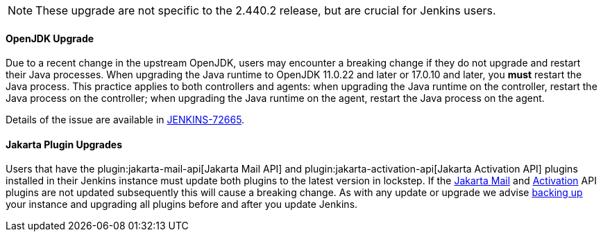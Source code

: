 NOTE: These upgrade are not specific to the 2.440.2 release, but are crucial for Jenkins users.

==== OpenJDK Upgrade

Due to a recent change in the upstream OpenJDK, users may encounter a breaking change if they do not upgrade and restart their Java processes.
When upgrading the Java runtime to OpenJDK 11.0.22 and later or 17.0.10 and later, you **must** restart the Java process.
This practice applies to both controllers and agents: when upgrading the Java runtime on the controller, restart the Java process on the controller; when upgrading the Java runtime on the agent, restart the Java process on the agent.

Details of the issue are available in link:https://issues.jenkins.io/browse/JENKINS-72665[JENKINS-72665].

==== Jakarta Plugin Upgrades

Users that have the plugin:jakarta-mail-api[Jakarta Mail API] and plugin:jakarta-activation-api[Jakarta Activation API] plugins installed in their Jenkins instance must update both plugins to the latest version in lockstep.
If the link:https://github.com/jenkinsci/jakarta-mail-api-plugin/releases/tag/jakarta-mail-api-2.1.3-1[Jakarta Mail] and link:https://github.com/jenkinsci/jakarta-activation-api-plugin/releases/tag/jakarta-activation-api-2.1.3-1[Activation] API plugins are not updated subsequently this will cause a breaking change.
As with any update or upgrade we advise link:/doc/book/system-administration/backing-up/[backing up] your instance and upgrading all plugins before and after you update Jenkins.
